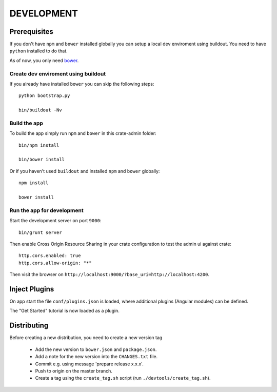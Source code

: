 ===========
DEVELOPMENT
===========

Prerequisites
=============

If you don't have ``npm`` and ``bower`` installed globally you
can setup a local dev enviroment using buildout.
You need to have ``python`` installed to do that.

As of now, you only need `bower <http://bower.io/>`_.

Create dev enviroment using buildout
------------------------------------

If you already have installed ``bower`` you can skip the following steps::

    python bootstrap.py

    bin/buildout -Nv

Build the app
-------------

To build the app simply run ``npm`` and ``bower`` in this crate-admin folder::

    bin/npm install

    bin/bower install

Or if you haven't used ``buildout`` and installed ``npm`` and ``bower`` globally::

    npm install

    bower install

Run the app for development
---------------------------

Start the development server on port ``9000``::

    bin/grunt server

Then enable Cross Origin Resource Sharing in your crate configuration to test
the admin ui against crate::

    http.cors.enabled: true
    http.cors.allow-origin: "*"

Then visit the browser on ``http://localhost:9000/?base_uri=http://localhost:4200``.


Inject Plugins
==============

On app start the file ``conf/plugins.json`` is loaded, where additional plugins
(Angular modules) can be defined.

The "Get Started" tutorial is now loaded as a plugin.


Distributing
============

Before creating a new distribution, you need to create a new version tag

 - Add the new version to ``bower.json`` and ``package.json``.

 - Add a note for the new version into the ``CHANGES.txt`` file.

 - Commit e.g. using message 'prepare release x.x.x'.

 - Push to origin on the master branch.

 - Create a tag using the ``create_tag.sh`` script
   (run ``./devtools/create_tag.sh``).
